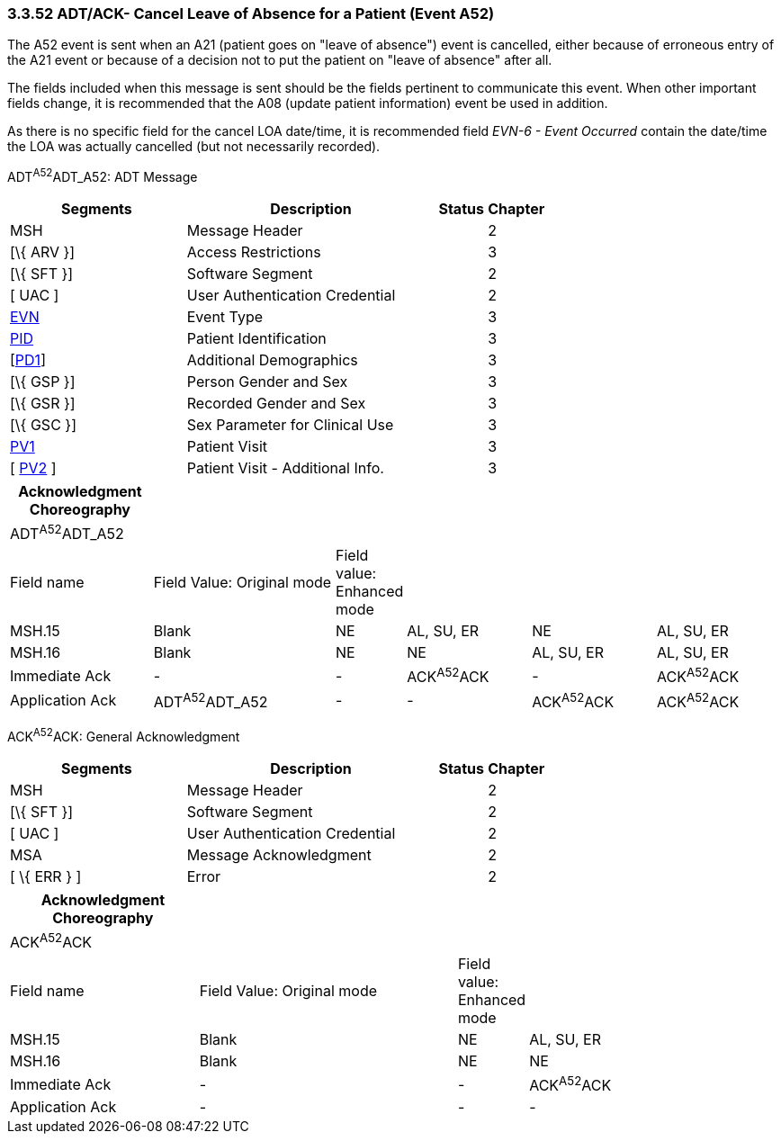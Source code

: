 === 3.3.52 ADT/ACK- Cancel Leave of Absence for a Patient (Event A52)

The A52 event is sent when an A21 (patient goes on "leave of absence") event is cancelled, either because of erroneous entry of the A21 event or because of a decision not to put the patient on "leave of absence" after all.

The fields included when this message is sent should be the fields pertinent to communicate this event. When other important fields change, it is recommended that the A08 (update patient information) event be used in addition.

As there is no specific field for the cancel LOA date/time, it is recommended field _EVN-6 - Event Occurred_ contain the date/time the LOA was actually cancelled (but not necessarily recorded).

ADT^A52^ADT_A52: ADT Message

[width="100%",cols="33%,47%,9%,11%",options="header",]
|===
|Segments |Description |Status |Chapter
|MSH |Message Header | |2
|[\{ ARV }] |Access Restrictions | |3
|[\{ SFT }] |Software Segment | |2
|[ UAC ] |User Authentication Credential | |2
|link:#EVN[EVN] |Event Type | |3
|link:#_Hlt479197644[PID] |Patient Identification | |3
|[link:#_Hlt479197572[PD1]] |Additional Demographics | |3
|[\{ GSP }] |Person Gender and Sex | |3
|[\{ GSR }] |Recorded Gender and Sex | |3
|[\{ GSC }] |Sex Parameter for Clinical Use | |3
|link:#_Hlt476040270[PV1] |Patient Visit | |3
|[ link:#PV2[PV2] ] |Patient Visit - Additional Info. | |3
|===

[width="100%",cols="19%,25%,5%,17%,17%,17%",options="header",]
|===
|Acknowledgment Choreography | | | | |
|ADT^A52^ADT_A52 | | | | |
|Field name |Field Value: Original mode |Field value: Enhanced mode | | |
|MSH.15 |Blank |NE |AL, SU, ER |NE |AL, SU, ER
|MSH.16 |Blank |NE |NE |AL, SU, ER |AL, SU, ER
|Immediate Ack |- |- |ACK^A52^ACK |- |ACK^A52^ACK
|Application Ack |ADT^A52^ADT_A52 |- |- |ACK^A52^ACK |ACK^A52^ACK
|===

ACK^A52^ACK: General Acknowledgment

[width="100%",cols="33%,47%,9%,11%",options="header",]
|===
|Segments |Description |Status |Chapter
|MSH |Message Header | |2
|[\{ SFT }] |Software Segment | |2
|[ UAC ] |User Authentication Credential | |2
|MSA |Message Acknowledgment | |2
|[ \{ ERR } ] |Error | |2
|===

[width="100%",cols="25%,35%,6%,34%",options="header",]
|===
|Acknowledgment Choreography | | |
|ACK^A52^ACK | | |
|Field name |Field Value: Original mode |Field value: Enhanced mode |
|MSH.15 |Blank |NE |AL, SU, ER
|MSH.16 |Blank |NE |NE
|Immediate Ack |- |- |ACK^A52^ACK
|Application Ack |- |- |-
|===

